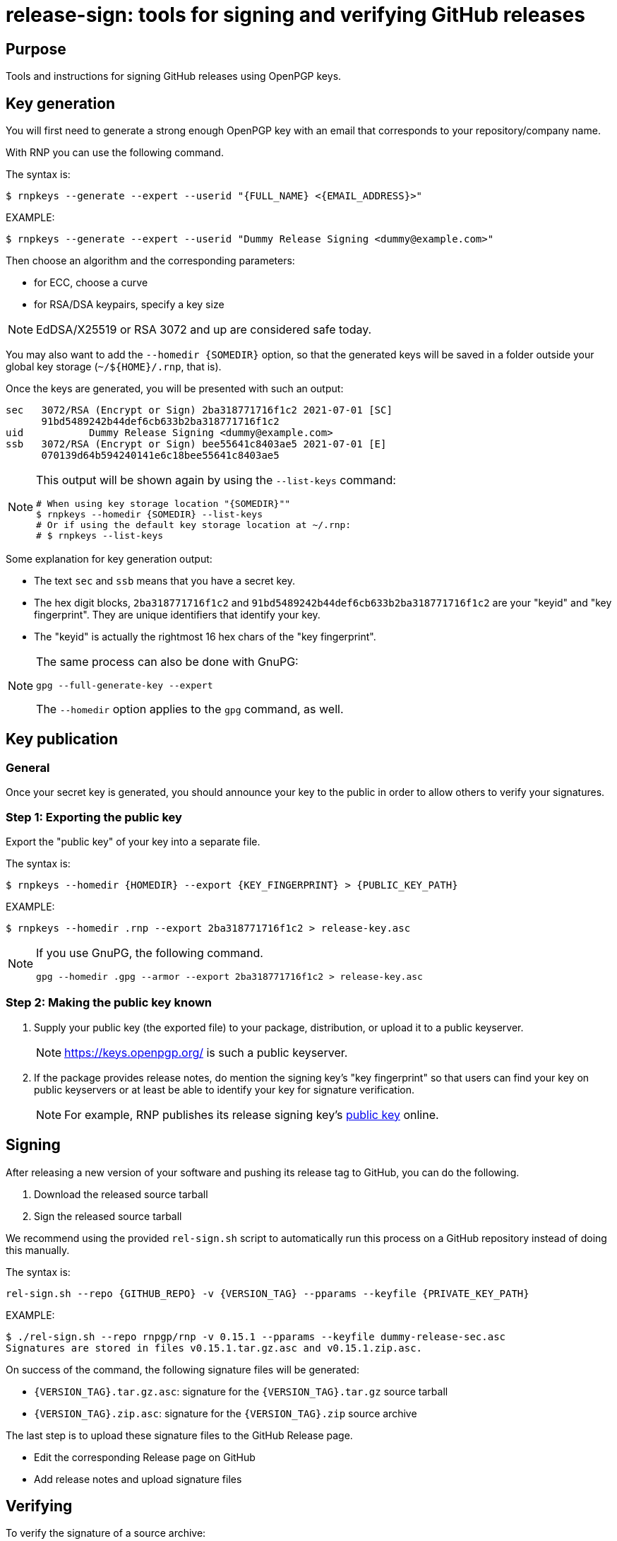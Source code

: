 = release-sign: tools for signing and verifying GitHub releases

== Purpose

Tools and instructions for signing GitHub releases using OpenPGP keys.

== Key generation

You will first need to generate a strong enough OpenPGP key with an email that
corresponds to your repository/company name.

With RNP you can use the following command.

The syntax is:
[source,sh]
----
$ rnpkeys --generate --expert --userid "{FULL_NAME} <{EMAIL_ADDRESS}>"
----

EXAMPLE:

[source,sh]
----
$ rnpkeys --generate --expert --userid "Dummy Release Signing <dummy@example.com>"
----

Then choose an algorithm and the corresponding parameters:

* for ECC, choose a curve
* for RSA/DSA keypairs, specify a key size

NOTE: EdDSA/X25519 or RSA 3072 and up are considered safe today.

You may also want to add the `--homedir {SOMEDIR}` option, so that the generated
keys will be saved in a folder outside your global key storage
(`~/${HOME}/.rnp`, that is).

Once the keys are generated, you will be presented with such an output:

[source,sh]
----
sec   3072/RSA (Encrypt or Sign) 2ba318771716f1c2 2021-07-01 [SC]
      91bd5489242b44def6cb633b2ba318771716f1c2
uid           Dummy Release Signing <dummy@example.com>
ssb   3072/RSA (Encrypt or Sign) bee55641c8403ae5 2021-07-01 [E]
      070139d64b594240141e6c18bee55641c8403ae5
----

[NOTE]
--
This output will be shown again by using the `--list-keys` command:

[source,sh]
----
# When using key storage location "{SOMEDIR}""
$ rnpkeys --homedir {SOMEDIR} --list-keys
# Or if using the default key storage location at ~/.rnp:
# $ rnpkeys --list-keys
----
--

Some explanation for key generation output:

* The text `sec` and `ssb` means that you have a secret key.

* The hex digit blocks, `2ba318771716f1c2` and
`91bd5489242b44def6cb633b2ba318771716f1c2` are your "keyid" and
"key fingerprint". They are unique identifiers that identify your key.

* The "keyid" is actually the rightmost 16 hex chars of the "key fingerprint".

[NOTE]
--
The same process can also be done with GnuPG:

[source]
----
gpg --full-generate-key --expert
----

The `--homedir` option applies to the `gpg` command, as well.
--

== Key publication

=== General

Once your secret key is generated, you should announce your key to the public in
order to allow others to verify your signatures.

=== Step 1: Exporting the public key

Export the "public key" of your key into a separate file.

The syntax is:
[source,sh]
----
$ rnpkeys --homedir {HOMEDIR} --export {KEY_FINGERPRINT} > {PUBLIC_KEY_PATH}
----

EXAMPLE:
[source,sh]
----
$ rnpkeys --homedir .rnp --export 2ba318771716f1c2 > release-key.asc
----

[NOTE]
--
If you use GnuPG, the following command.

[source,sh]
----
gpg --homedir .gpg --armor --export 2ba318771716f1c2 > release-key.asc
----
--

=== Step 2: Making the public key known

1. Supply your public key (the exported file) to your package, distribution,
or upload it to a public keyserver.
+
NOTE: https://keys.openpgp.org/ is such a public keyserver.

2. If the package provides release notes, do mention the signing key's "key
fingerprint" so that users can find your key on public keyservers or at least
be able to identify your key for signature verification.
+
NOTE: For example, RNP publishes its release signing key's
https://www.rnpgp.org/openpgp_keys/[public key] online.


== Signing

After releasing a new version of your software and pushing its release tag to
GitHub, you can do the following.

1. Download the released source tarball
2. Sign the released source tarball

We recommend using the provided `rel-sign.sh` script to automatically run this
process on a GitHub repository instead of doing this manually.

The syntax is:
[source,sh]
----
rel-sign.sh --repo {GITHUB_REPO} -v {VERSION_TAG} --pparams --keyfile {PRIVATE_KEY_PATH}
----

EXAMPLE:
[source,sh]
----
$ ./rel-sign.sh --repo rnpgp/rnp -v 0.15.1 --pparams --keyfile dummy-release-sec.asc
Signatures are stored in files v0.15.1.tar.gz.asc and v0.15.1.zip.asc.
----

On success of the command, the following signature files will be generated:

* `{VERSION_TAG}.tar.gz.asc`: signature for the `{VERSION_TAG}.tar.gz` source
  tarball

* `{VERSION_TAG}.zip.asc`: signature for the `{VERSION_TAG}.zip` source archive

The last step is to upload these signature files to the GitHub Release page.

* Edit the corresponding Release page on GitHub
* Add release notes and upload signature files


== Verifying

To verify the signature of a source archive:

1. Download the source archive.
2. Download the signature file of the source archive.
3. Download the public key used to sign the source archive.
4. Run signature verification.

NOTE: Ensure the signature file is named as `{ARCHIVE_PATH}.asc` if the archive
is called `{ARCHIVE_PATH}`, and that they are located in the same folder.

The syntax is:

[source,sh]
----
$ rnp --keyfile {PUBLIC_KEY_PATH} -v {ARCHIVE_SIGNATURE_PATH}
----

EXAMPLE:

[source,sh]
----
$ curl -sSL -o v0.15.1.tar.gz \
    https://github.com/rnpgp/rnp/archive/refs/tags/v0.15.1.tar.gz
$ curl -sSL -o v0.15.1.tar.gz.asc \
    https://github.com/rnpgp/rnp/archive/refs/tags/v0.15.1.tar.gz.asc
$ curl -sSL -o public-key.asc \
    https://www.rnpgp.org/openpgp_keys/BEDBA05C1E6EE2DFB4BA72E1EC5D520AD90A7262-A845A5BD622556E89D7763B5EB06D1696BEC4C90.asc
$ rnp --keyfile public-key.asc -v v0.15.1.tar.gz.asc
----

A successful verification will produce an output as the following.

----
Good signature made Thu Jul  1 16:03:15 2021
using RSA (Encrypt or Sign) key 2ba318771716f1c2

pub   3072/RSA (Encrypt or Sign) 2ba318771716f1c2 2021-07-01 [SC]
      91bd5489242b44def6cb633b2ba318771716f1c2
uid           Dummy Release Signing <dummy@example.com>
Signature(s) verified successfully
----

A failed verification will show a "BAD Signature" message...


== License

Openly licensed. Ribose.
